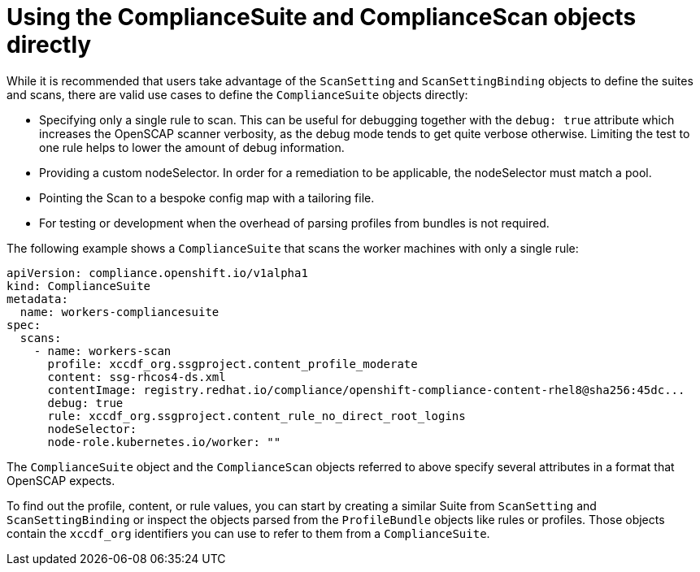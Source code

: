 // Module included in the following assemblies:
//
// * security/compliance_operator/co-scans/compliance-operator-advanced.adoc

[id="compliance-objects_{context}"]
= Using the ComplianceSuite and ComplianceScan objects directly

While it is recommended that users take advantage of the `ScanSetting` and `ScanSettingBinding` objects to define the suites and scans, there are valid use cases to define the `ComplianceSuite` objects directly:

* Specifying only a single rule to scan. This can be useful for debugging together with the `debug: true` attribute which increases the OpenSCAP scanner verbosity, as the debug mode tends to get quite verbose otherwise. Limiting the test to one rule helps to lower the amount of debug information.

* Providing a custom nodeSelector. In order for a remediation to be applicable, the nodeSelector must match a pool.

* Pointing the Scan to a bespoke config map with a tailoring file.

* For testing or development when the overhead of parsing profiles from bundles is not required.

The following example shows a `ComplianceSuite` that scans the worker machines with only a single rule:

[source,yaml]
----
apiVersion: compliance.openshift.io/v1alpha1
kind: ComplianceSuite
metadata:
  name: workers-compliancesuite
spec:
  scans:
    - name: workers-scan
      profile: xccdf_org.ssgproject.content_profile_moderate
      content: ssg-rhcos4-ds.xml
      contentImage: registry.redhat.io/compliance/openshift-compliance-content-rhel8@sha256:45dc...
      debug: true
      rule: xccdf_org.ssgproject.content_rule_no_direct_root_logins
      nodeSelector:
      node-role.kubernetes.io/worker: ""
----

The `ComplianceSuite` object and the `ComplianceScan` objects referred to above specify several attributes in a format that OpenSCAP expects.

To find out the profile, content, or rule values, you can start by creating a similar Suite from `ScanSetting` and `ScanSettingBinding` or inspect the objects parsed from the `ProfileBundle` objects like rules or profiles. Those objects contain the `xccdf_org` identifiers you can use to refer to them from a `ComplianceSuite`.
